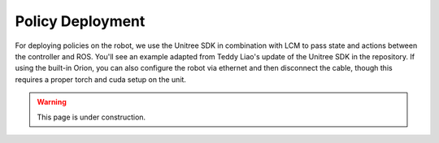 Policy Deployment
=================

For deploying policies on the robot, we use the Unitree SDK in combination with LCM to pass state and actions between the controller and ROS.
You'll see an example adapted from Teddy Liao's update of the Unitree SDK in the repository.
If using the built-in Orion, you can also configure the robot via ethernet and then disconnect the cable, though this requires a proper torch and cuda setup on the unit.

.. warning::

    This page is under construction.